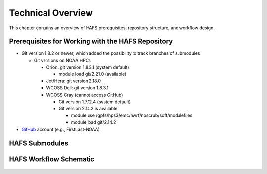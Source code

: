 .. _TechOverview:

*******************
Technical Overview
*******************

This chapter contains an overview of HAFS prerequisites, repository structure, and workflow design. 

.. _Prerequisites:

===================================================
Prerequisites for Working with the HAFS Repository
===================================================

- Git version 1.8.2 or newer, which added the possibility to track branches of submodules

  - Git versions on NOAA HPCs

    - Orion: git version 1.8.3.1 (system default)

      - module load git/2.21.0 (available)

    - Jet/Hera: git version 2.18.0
    - WCOSS Dell: git version 1.8.3.1
    - WCOSS Cray (cannot access GitHub)

      - Git version 1.7.12.4 (system default) 
      - Git version 2.14.2 is available

        - module use /gpfs/hps3/emc/hwrf/noscrub/soft/modulefiles
        - module load git/2.14.2

- `GitHub <https://github.com/>`__ account (e.g., FirstLast-NOAA)

.. _Submodules:

================
HAFS Submodules
================

.. figure:: https://github.com/hafs-community/HAFS/wiki/docs_images/hafs_submodules.png
    :width: 50 %
    :alt: HAFS Subcomponents/Submodules (updated 11/02/2021)

.. _Workflow:

========================
HAFS Workflow Schematic
========================

.. figure:: https://github.com/hafs-community/HAFS/wiki/docs_images/hafs_workflow_schematic.png
    :width: 50 %
    :alt: HAFS Workflow Schematic
